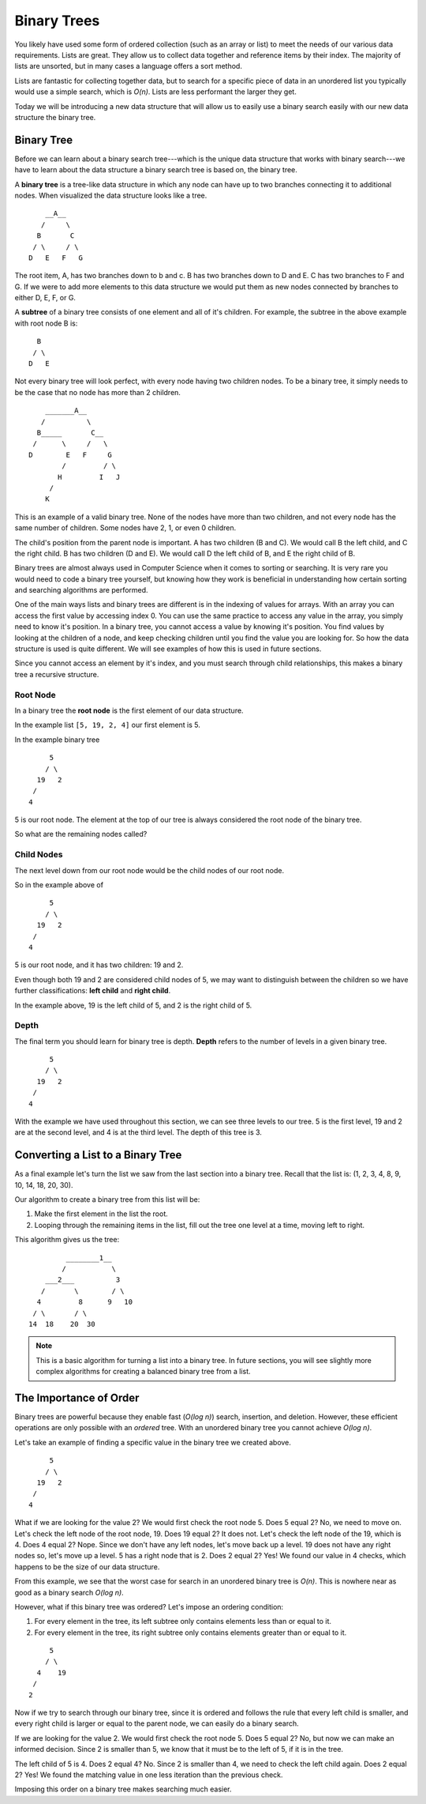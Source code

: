 Binary Trees
============

You likely have used some form of ordered collection (such as an array or list) to meet the needs of our various data requirements. Lists are great. They allow us to collect data together and reference items by their index. The majority of lists are unsorted, but in many cases a language offers a sort method.

Lists are fantastic for collecting together data, but to search for a specific piece of data in an unordered list you typically would use a simple search, which is *O(n)*. Lists are less performant the larger they get.

Today we will be introducing a new data structure that will allow us to easily use a binary search easily with our new data structure the binary tree.

Binary Tree
-----------

Before we can learn about a binary search tree---which is the unique data
structure that works with binary search---we have to learn about the data
structure a binary search tree is based on, the binary tree.

.. index:: ! binary tree

A **binary tree** is a tree-like data structure in which any node can have up to
two branches connecting it to additional nodes. When visualized the data structure looks
like a tree.

::

       __A__
      /     \
     B       C
    / \     / \
   D   E   F   G

The root item, A, has two branches down to b and c. B has two branches down to D and E. C has
two branches to F and G. If we were to add more elements to this data
structure we would put them as new nodes connected by branches to either D, E,
F, or G.

.. index:: ! subtree

A **subtree** of a binary tree consists of one element and all of it's children. For example, the subtree in the above example with root node B is:

::

     B   
    / \  
   D   E 

Not every binary tree will look perfect, with every
node having two children nodes. To be a binary tree, it simply needs to be the case that no node has more than 2 children.

::

       _______A__
      /          \
     B_____       C__
    /      \     /   \
   D        E   F     G
           /         / \
          H         I   J
        /
       K

This is an example of a valid binary tree. None of the nodes have more than
two children, and not every node has the same number of children. Some nodes
have 2, 1, or even 0 children. 

The child's position from the parent node is important.
A has two children (B and C). We would call B the left child, and C the right
child. B has two children (D and E). We would call D the left child of B, and
E the right child of B.

Binary trees are almost always used in Computer Science when it comes to
sorting or searching. It is very rare you would need to code a binary tree
yourself, but knowing how they work is beneficial in understanding how certain
sorting and searching algorithms are performed.

One of the main ways lists and binary trees are different is in the indexing of values for arrays. With an array you can access the first value by accessing index 0. You can use the same practice to access any value in the array, you simply need to know it's position. In a binary tree, you cannot access a value by knowing it's position. You find values by looking at the children of a node, and keep checking children until you find the value you are looking for. So how the data structure is used is quite different. We will see examples of how this is used in future sections.

Since you cannot access an element by it's index, and you must search through child relationships, this makes a binary tree a recursive structure.

Root Node
^^^^^^^^^

.. index:: ! root node

In a binary tree the **root node** is the first element of our data structure.

In the example list ``[5, 19, 2, 4]`` our first element is 5.

In the example binary tree

::

       5
      / \
    19   2
   /
  4

5 is our root node. The element at the top of our tree is always considered the root node of the binary tree.

So what are the remaining nodes called?

Child Nodes
^^^^^^^^^^^

.. index:: ! child node

The next level down from our root node would be the child nodes of our root node.

So in the example above of

::

       5
      / \
    19   2
   /
  4

5 is our root node, and it has two children: 19 and 2.

.. index::
   :single: child;left
   :single: child;right

Even though both 19 and 2 are considered child nodes of 5, we may want to distinguish between the children so we have further classifications: **left child** and **right child**.

In the example above, 19 is the left child of 5, and 2 is the right child of 5.

Depth
^^^^^

.. index:: ! depth

The final term you should learn for binary tree is depth. **Depth** refers to the number of levels in a given binary tree.

::

       5
      / \
    19   2
   /
  4


With the example we have used throughout this section, we can see three levels to our tree. 5 is the first level, 19 and 2 are at the second level, and 4 is at the third level. The depth of this tree is 3.

Converting a List to a Binary Tree
----------------------------------

As a final example let's turn the list we saw from the last section into a binary tree.
Recall that the list is: (1, 2, 3, 4, 8, 9, 10, 14, 18, 20, 30).

Our algorithm to create a binary tree from this list will be:

#. Make the first element in the list the root.
#. Looping through the remaining items in the list, fill out the tree one level at a time, moving left to right.

This algorithm gives us the tree:

::


             ________1__
            /           \
        ___2___          3
       /       \        / \
      4         8      9   10
     / \       / \
    14  18    20  30

.. note::

   This is a basic algorithm for turning a list into a binary tree. In future sections, you will see slightly more complex algorithms for creating a balanced binary tree from a list.

The Importance of Order
-----------------------

Binary trees are powerful because they enable fast (*O(log n)*) search, insertion, and deletion. However, these efficient operations are only possible with an *ordered* tree. With an unordered binary tree you cannot achieve *O(log n)*.

Let's take an example of finding a specific value in the binary tree we created above.

::

       5
      / \
    19   2
   /
  4

What if we are looking for the value 2? We would first check the root node 5. Does 5 equal 2? No, we need to move on. Let's check the left node of the root node, 19. Does 19 equal 2? It does not. Let's check the left node of the 19, which is 4. Does 4 equal 2? Nope. Since we don't have any left nodes, let's move back up a level. 19 does not have any right nodes so, let's move up a level. 5 has a right node that is 2. Does 2 equal 2? Yes! We found our value in 4 checks, which happens to be the size of our data structure. 

From this example, we see that the worst case for search in an unordered binary tree is *O(n)*. This is nowhere near as good as a binary search *O(log n)*.

However, what if this binary tree was ordered? Let's impose an ordering condition:

#. For every element in the tree, its left subtree only contains elements less than or equal to it.
#. For every element in the tree, its right subtree only contains elements greater than or equal to it.

::

       5
      / \
    4    19
   /
  2


Now if we try to search through our binary tree, since it is ordered and follows the rule that every left child is smaller, and every right child is larger or equal to the parent node, we can easily do a binary search.

If we are looking for the value 2. We would first check the root node 5. Does 5 equal 2? No, but now we can make an informed decision. Since 2 is smaller than 5, we know that it must be to the left of 5, if it is in the tree. 

The left child of 5 is 4. Does 2 equal 4? No. Since 2 is smaller than 4, we need to check the left child again. Does 2 equal 2? Yes! We found the matching value in one less iteration than the previous check.

Imposing this order on a binary tree makes searching much easier.
